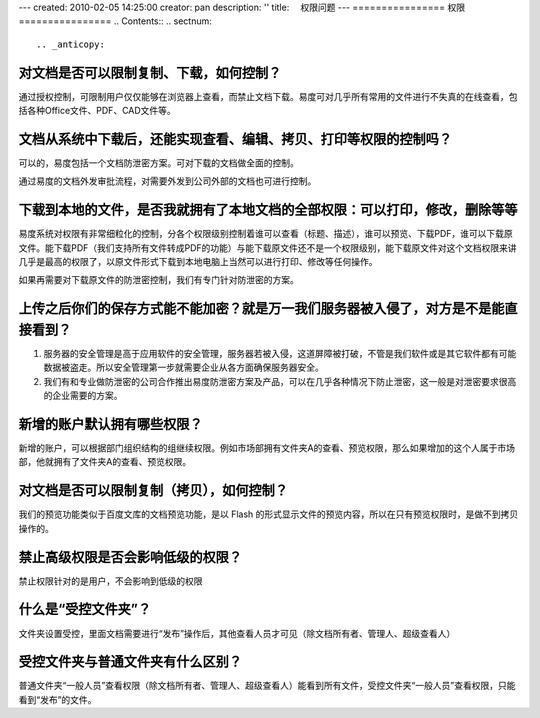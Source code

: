 ---
created: 2010-02-05 14:25:00
creator: pan
description: ''
title: 　权限问题
---
================
权限
================
.. Contents::
.. sectnum::


.. _anticopy:

对文档是否可以限制复制、下载，如何控制？
========================================
通过授权控制，可限制用户仅仅能够在浏览器上查看，而禁止文档下载。易度可对几乎所有常用的文件进行不失真的在线查看，包括各种Office文件、PDF、CAD文件等。


.. _leak:

文档从系统中下载后，还能实现查看、编辑、拷贝、打印等权限的控制吗？
======================================================================
可以的，易度包括一个文档防泄密方案。可对下载的文档做全面的控制。

通过易度的文档外发审批流程，对需要外发到公司外部的文档也可进行控制。


.. _bendi:

下载到本地的文件，是否我就拥有了本地文档的全部权限：可以打印，修改，删除等等
==============================================================================
易度系统对权限有非常细粒化的控制，分各个权限级别控制着谁可以查看（标题、描述），谁可以预览、下载PDF，谁可以下载原文件。能下载PDF（我们支持所有文件转成PDF的功能）与能下载原文件还不是一个权限级别，能下载原文件对这个文档权限来讲几乎是最高的权限了，以原文件形式下载到本地电脑上当然可以进行打印、修改等任何操作。

如果再需要对下载原文件的防泄密控制，我们有专门针对防泄密的方案。


.. _encryption:

上传之后你们的保存方式能不能加密？就是万一我们服务器被入侵了，对方是不是能直接看到？
=====================================================================================
1. 服务器的安全管理是高于应用软件的安全管理，服务器若被入侵，这道屏障被打破，不管是我们软件或是其它软件都有可能数据被盗走。所以安全管理第一步就需要企业从各方面确保服务器安全。

2. 我们有和专业做防泄密的公司合作推出易度防泄密方案及产品，可以在几乎各种情况下防止泄密，这一般是对泄密要求很高的企业需要的方案。


.. _default-authority:

新增的账户默认拥有哪些权限？
=============================================
新增的账户，可以根据部门组织结构的组继续权限。例如市场部拥有文件夹A的查看、预览权限，那么如果增加的这个人属于市场部，他就拥有了文件夹A的查看、预览权限。


.. _limit:

对文档是否可以限制复制（拷贝），如何控制？
=============================================
我们的预览功能类似于百度文库的文档预览功能，是以 Flash 的形式显示文件的预览内容，所以在只有预览权限时，是做不到拷贝操作的。


.. _authority:

禁止高级权限是否会影响低级的权限？
=============================================
禁止权限针对的是用户，不会影响到低级的权限


.. _control1:

什么是“受控文件夹”？
=============================================
文件夹设置受控，里面文档需要进行“发布”操作后，其他查看人员才可见（除文档所有者、管理人、超级查看人）


.. _control2:

受控文件夹与普通文件夹有什么区别？
=============================================
普通文件夹“一般人员”查看权限（除文档所有者、管理人、超级查看人）能看到所有文件，受控文件夹“一般人员”查看权限，只能看到“发布”的文件。



